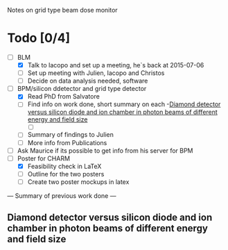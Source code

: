 Notes on grid type beam dose monitor

* Todo [0/4]
  - [ ] BLM 
    - [X] Talk to Iacopo and set up a meeting, he`s back at 2015-07-06 
    - [ ] Set up meeting with Julien, Iacopo and Christos
    - [ ] Decide on data analysis needed, software
  - [ ] BPM/silicon ddetector and grid type detector
    - [X] Read PhD from Salvatore
    - [ ] Find info on work done, short summary on each
      -[[http://scitation.aip.org/docserver/fulltext/aapm/journal/medphys/30/8/1.1591431.pdf?expires=1435910067&id=id&accname=2098973&checksum=17174028E8F9D680C74C6473D041FB74][Diamond detector versus silicon diode and ion chamber in photon beams of different energy and field size]]
      - [ ] 
    - [ ] Summary of findings to Julien
    - [ ] More info from Publications
  - [ ] Ask Maurice if its possible to get info from his server for BPM
  - [ ] Poster for CHARM
    - [X] Feasibility check in LaTeX
    - [ ] Outline for the two posters 
    - [ ] Create two poster mockups in latex

 --- Summary of previous work done ---
** Diamond detector versus silicon diode and ion chamber in photon beams of different energy and field size
